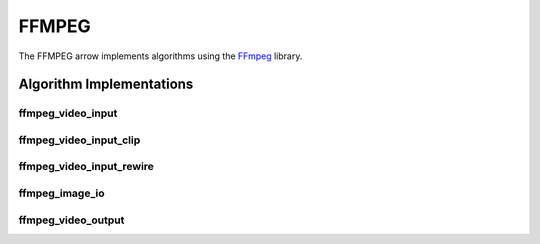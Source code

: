 FFMPEG
======

The FFMPEG arrow implements algorithms using the `FFmpeg <https://ffmpeg.org/>`_
library.

Algorithm Implementations
-------------------------

.. _ffmpeg_ffmpeg_video_input:
ffmpeg_video_input
^^^^^^^^^^^^^^^^^^^^^^^^^^^^^^^^^^^
..  doxygenclass:: kwiver::arrows::ffmpeg::ffmpeg_video_input
    :project: kwiver
    :members:

.. _ffmpeg_ffmpeg_video_input_clip:
ffmpeg_video_input_clip
^^^^^^^^^^^^^^^^^^^^^^^^^^^^^^^^^^^
..  doxygenclass:: kwiver::arrows::ffmpeg::ffmpeg_video_input_clip
    :project: kwiver
    :members:

.. _ffmpeg_ffmpeg_video_input_rewire:
ffmpeg_video_input_rewire
^^^^^^^^^^^^^^^^^^^^^^^^^^^^^^^^^^^
..  doxygenclass:: kwiver::arrows::ffmpeg::ffmpeg_video_input_rewire
    :project: kwiver
    :members:

.. _ffmpeg_ffmpeg_image_io:
ffmpeg_image_io
^^^^^^^^^^^^^^^^^^^^^^^^^^^^^^^^^^^
..  doxygenclass:: kwiver::arrows::ffmpeg::ffmpeg_image_io
    :project: kwiver
    :members:

.. _ffmpeg_ffmpeg_video_output:
ffmpeg_video_output
^^^^^^^^^^^^^^^^^^^^^^^^^^^^^^^^^^^
..  doxygenclass:: kwiver::arrows::ffmpeg::ffmpeg_video_output
    :project: kwiver
    :members:
